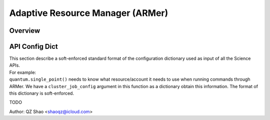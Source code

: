 ==============================================
 Adaptive Resource Manager (ARMer)
==============================================

Overview
==============================================

API Config Dict
==============================================
| This section describe a soft-enforced standard format of 
  the configuration dictionary used as input of all the 
  Science APIs.
| For example: 
| ``quantum.single_point()`` needs 
  to know what resource/account it needs to use when running
  commands through ARMer. We have a ``cluster_job_config``
  argument in this function as a dictionary obtain this information.
  The format of this dictionary is soft-enforced.

TODO
  
Author: QZ Shao <shaoqz@icloud.com>
